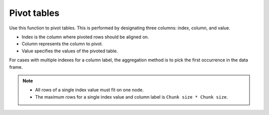 Pivot tables
============

Use this function to pivot tables. This is performed by designating three columns: index, column, and value. 

- Index is the column where pivoted rows should be aligned on. 
- Column represents the column to pivot. 
- Value specifies the values of the pivoted table. 

For cases with multiple indexes for a column label, the aggregation method is to pick the first occurrence in the data frame.

.. note::

    - All rows of a single index value must fit on one node. 
    - The maximum rows for a single index value and column label is ``Chunk size * Chunk size``.

.. tabs::
   .. code-tab:: python

        import h2o
        h2o.init()

        # Create a simple data frame by inputting values
        df = h2o.H2OFrame({'colorID': ['1','2','3','3','1','4'],
                           'value': ['red','orange','yellow','yellow','red','blue'],
                           'amount': ['4','2','4','3','6','3']})

        # View the dataset
        df
        colorID      amount  value
        ---------  --------  -------
                1         4  red
                2         2  orange
                3         4  yellow
                3         3  yellow
                1         6  red
                4         3  blue

        [6 rows x 3 columns]

        # Pivot the table on the colorID column and aligned on the amount column
        df2 = df.pivot(index="amount",column="colorID",value="value")
        df2
          amount    1    2    3    4
        --------  ---  ---  ---  ---
               2  nan    1  nan  nan
               3  nan  nan    3    0
               4    2  nan    3  nan
               6    2  nan  nan  nan

        [4 rows x 5 columns]

   .. code-tab:: r R

        library(h2o)
        h2o.init()

        # Create a simple data frame by inputting values
        data <- data.frame(colorID = c('1', '2', '3', '3', '1', '4'), 
                           value = c('red', 'orange', 'yellow', 'yellow', 'red', 'blue'), 
                           amount = c('4', '2', '4', '3', '6', '3'))
        df <- as.h2o(data)
        
        # View the dataset
        df
          colorID  value amount
        1       1    red      4
        2       2 orange      2
        3       3 yellow      4
        4       3 yellow      3
        5       1    red      6
        6       4   blue      3

        [6 rows x 3 columns]

        # Pivot the table on the colorID column and aligned on the amount column
        df2 <- h2o.pivot(df, index = "amount", column = "colorID", value = "value")
        df2
          amount   1   2   3   4
        1      2 NaN   1 NaN NaN
        2      3 NaN NaN   3   0
        3      4   2 NaN   3 NaN
        4      6   2 NaN NaN NaN

        [4 rows x 5 columns] 

